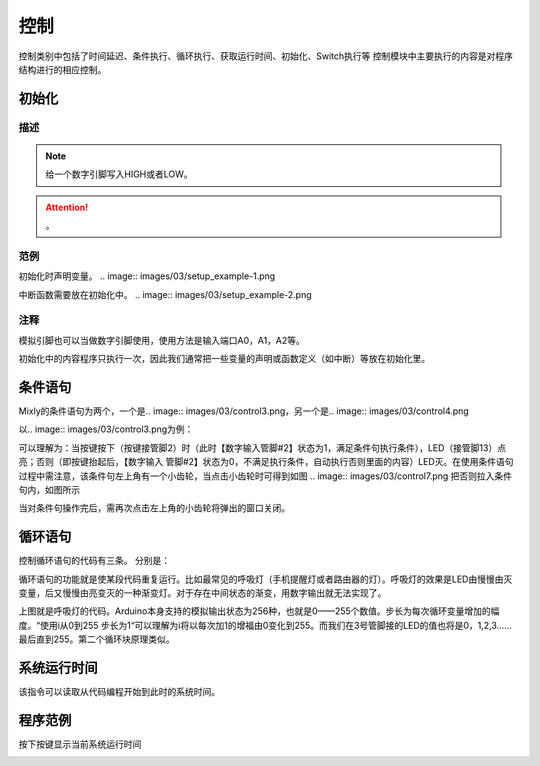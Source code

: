 控制
============

控制类别中包括了时间延迟、条件执行、循环执行、获取运行时间、初始化、Switch执行等
控制模块中主要执行的内容是对程序结构进行的相应控制。

初始化
-----------------------

.. image:: images/03/setup.png

描述
++++++++++++++

.. note::
	给一个数字引脚写入HIGH或者LOW。

.. Attention::
	。


范例
+++++++++

初始化时声明变量。
.. image:: images/03/setup_example-1.png

中断函数需要放在初始化中。
.. image:: images/03/setup_example-2.png

注释
+++++++++
模拟引脚也可以当做数字引脚使用，使用方法是输入端口A0，A1，A2等。

初始化中的内容程序只执行一次，因此我们通常把一些变量的声明或函数定义（如中断）等放在初始化里。



条件语句
---------------
Mixly的条件语句为两个，一个是.. image:: images/03/control3.png，另一个是.. image:: images/03/control4.png

以.. image:: images/03/control3.png为例：

.. image:: images/03/control6.png

可以理解为：当按键按下（按键接管脚2）时（此时【数字输入管脚#2】状态为1，满足条件句执行条件），LED（接管脚13）点亮；否则（即按键抬起后，【数字输入 管脚#2】状态为0，不满足执行条件，自动执行否则里面的内容）LED灭。在使用条件语句过程中需注意，该条件句左上角有一个小齿轮，当点击小齿轮时可得到如图
.. image:: images/03/control7.png
把否则拉入条件句内，如图所示

.. image:: images/03/control8.png

当对条件句操作完后，需再次点击左上角的小齿轮将弹出的窗口关闭。

循环语句
----------------------
控制循环语句的代码有三条。
分别是：

.. image:: images/03/control9.png
.. image:: images/03/control10.png
.. image:: images/03/control11.png

循环语句的功能就是使某段代码重复运行。比如最常见的呼吸灯（手机提醒灯或者路由器的灯）。呼吸灯的效果是LED由慢慢由灭变量，后又慢慢由亮变灭的一种渐变灯。对于存在中间状态的渐变，用数字输出就无法实现了。

.. image:: images/03/control12.png

上图就是呼吸灯的代码。Arduino本身支持的模拟输出状态为256种，也就是0——255个数值。步长为每次循环变量增加的幅度。“使用i从0到255 步长为1“可以理解为i将以每次加1的增福由0变化到255。而我们在3号管脚接的LED的值也将是0，1,2,3……最后直到255。第二个循环块原理类似。

系统运行时间
------------------
.. image:: images/03/control13.png

该指令可以读取从代码编程开始到此时的系统时间。

程序范例
-------------------
按下按键显示当前系统运行时间

.. image:: images/03/control13-1.jpg
